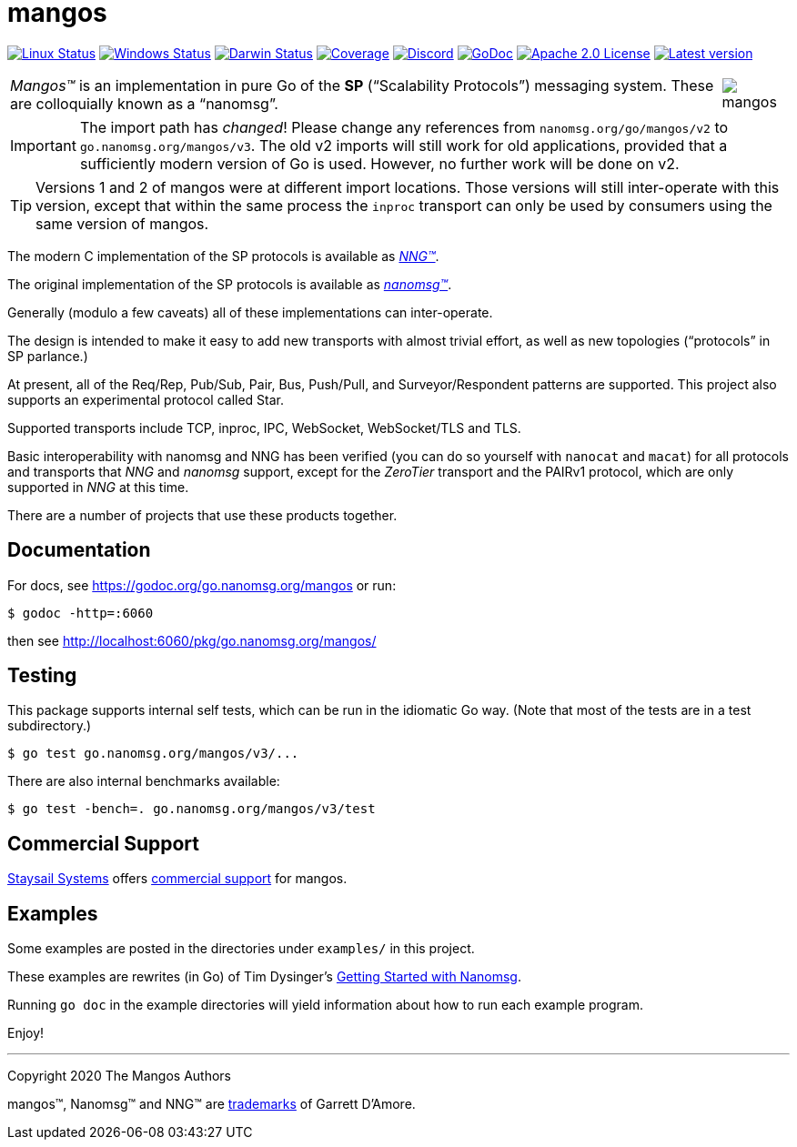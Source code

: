 ifdef::env-github[]
:note-caption: :information_source:
:important-caption: :heavy_exclamation_mark:
:warning-caption: :heavy_exclamation_mark:
endif::[]
= mangos

image:https://img.shields.io/github/workflow/status/nanomsg/mangos/linux?logoColor=grey&logo=linux&label=[Linux Status,link="https://github.com/nanomsg/mangos/actions"]
image:https://img.shields.io/github/workflow/status/nanomsg/mangos/windows?logoColor=grey&logo=windows&label=[Windows Status,link="https://github.com/nanomsg/mangos/actions"]
image:https://img.shields.io/github/workflow/status/nanomsg/mangos/darwin?logoColor=grey&logo=apple&label=[Darwin Status,link="https://github.com/nanomsg/mangos/actions"]
image:https://img.shields.io/codecov/c/github/nanomsg/mangos?logoColor=grey&logo=codecov&label=[Coverage,link="https://codecov.io/gh/nanomsg/mangos"]
image:https://img.shields.io/discord/639573728212156478?label=&logo=discord[Discord,link="https://discord.gg/wewTkby"]
image:https://img.shields.io/badge/godoc-docs-blue.svg?label=&logo=go[GoDoc,link="https://godoc.org/go.nanomsg.org/mangos"]
image:https://img.shields.io/github/license/nanomsg/mangos.svg?logoColor=silver&logo=Open Source Initiative&label=&color=blue[Apache 2.0 License,link="https://github.com/nanomsg/mangos/blob/master/LICENSE"]
image:https://img.shields.io/github/v/tag/nanomsg/mangos?logo=github&sort=semver&label=[Latest version,link="https://github.com/nanomsg/mangos/releases"]


[cols="2",grid="none",frame="none",options="autowidth"]
|===
|_Mangos&trade;_  is an implementation in pure Go of the *SP*
("`Scalability Protocols`") messaging system.
These are colloquially  known as a "`nanomsg`".
a|image::mangos.jpg[float="right"]
|===

IMPORTANT: The import path has _changed_! Please change any references
from `nanomsg.org/go/mangos/v2` to `go.nanomsg.org/mangos/v3`.
The old v2 imports will still work for old applications, provided that
a sufficiently modern version of Go is used.  However, no further work
will be done on v2.

TIP: Versions 1 and 2 of mangos were at different import locations.
Those versions will still inter-operate with this version, except that
within the same process the `inproc` transport can only be used by
consumers using the same version of mangos.

The modern C implementation of the SP protocols is available as
https://github.com/nanomsg/nng[__NNG&trade;__].

The original implementation of the SP protocols is available as
http://www.nanomsg.org[__nanomsg&trade;__].

Generally (modulo a few caveats) all of these implementations can inter-operate.

The design is intended to make it easy to add new transports with almost
trivial effort, as well as new topologies ("`protocols`" in SP parlance.)

At present, all of the Req/Rep, Pub/Sub, Pair, Bus, Push/Pull, and
Surveyor/Respondent patterns are supported.
This project also supports an experimental protocol called Star.

Supported transports include TCP, inproc, IPC, WebSocket, WebSocket/TLS and TLS.

Basic interoperability with nanomsg and NNG has been verified (you can do
so yourself with `nanocat` and `macat`) for all protocols and transports
that _NNG_ and _nanomsg_ support, except for the _ZeroTier_ transport and the PAIRv1
protocol, which are only supported in _NNG_ at this time.

There are a number of projects that use these products together.

// There is a third party experimental QUIC transport available at
// [quic-mangos](https://github.com/lthibault/quic-mangos).
// (An RFE to make this transport official exists.)

// If you find this useful, I would appreciate knowing about it.  I can be reached
// via my email address, garrett -at- damore -dot- org

== Documentation

For docs, see https://godoc.org/go.nanomsg.org/mangos or run:

    $ godoc -http=:6060

then see http://localhost:6060/pkg/go.nanomsg.org/mangos/

== Testing

This package supports internal self tests, which can be run in
the idiomatic Go way.
(Note that most of the tests are in a test subdirectory.)

    $ go test go.nanomsg.org/mangos/v3/...

There are also internal benchmarks available:

    $ go test -bench=. go.nanomsg.org/mangos/v3/test

== Commercial Support

mailto:info@staysail.tech[Staysail Systems, Inc.] offers
http://staysail.tech/support/mangos[commercial support] for mangos.

== Examples

Some examples are posted in the directories under `examples/` in this project.

These examples are rewrites (in Go) of Tim Dysinger's
http://nanomsg.org/gettingstarted/index.html[Getting Started with Nanomsg].

Running `go doc` in the example directories will yield information about how
to run each example program.

Enjoy!

'''
Copyright 2020 The Mangos Authors

mangos&trade;, Nanomsg&trade; and NNG&trade; are http://nanomsg.org/trademarks.html[trademarks] of Garrett D'Amore.
